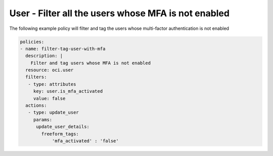 .. _userquerymfaidentity:

User - Filter all the users whose MFA is not enabled
====================================================

The following example policy will filter and tag the users whose multi-factor authentication is not enabled

.. code-block:: yaml

    policies:
    - name: filter-tag-user-with-mfa
      description: |
        Filter and tag users whose MFA is not enabled
      resource: oci.user
      filters:
       - type: attributes
         key: user.is_mfa_activated
         value: false
      actions:
       - type: update_user
         params:
          update_user_details:
            freeform_tags:
                'mfa_activated' : 'false'
